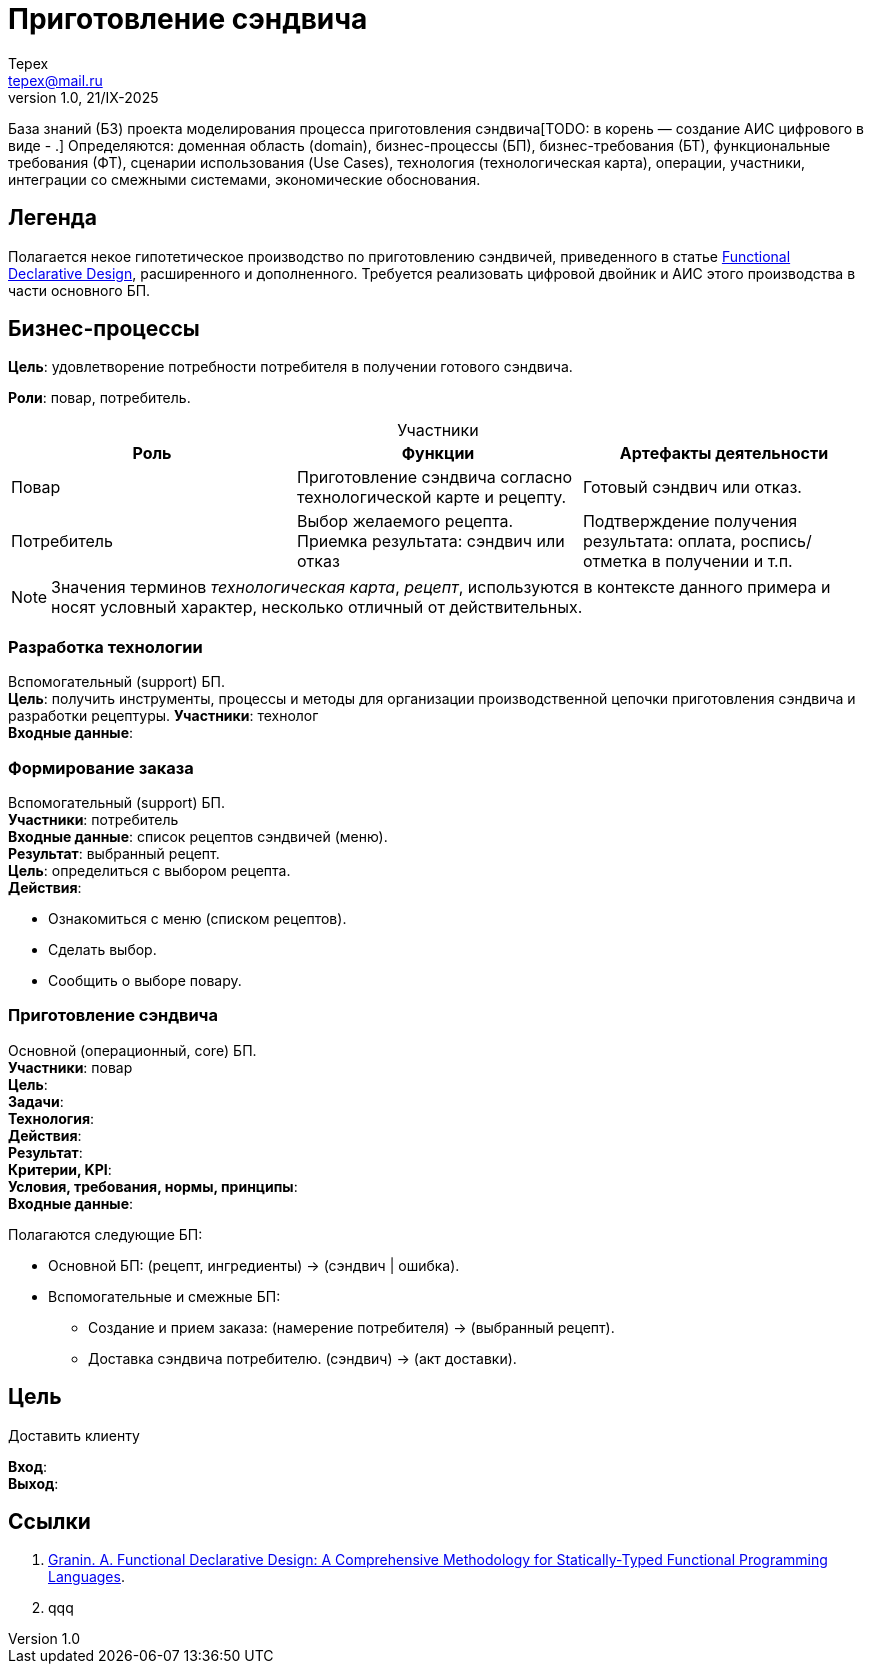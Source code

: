 = Приготовление сэндвича
Tepex <tepex@mail.ru>
1.0, 21/IX-2025
:source-highliter: rouge
:table-caption!:

База знаний (БЗ) проекта моделирования процесса приготовления сэндвича[TODO: в корень — создание АИС цифрового в виде - .] Определяются: доменная область (domain), бизнес-процессы (БП), бизнес-требования (БТ), функциональные требования (ФТ), сценарии использования (Use Cases), технология (технологическая карта), операции, участники, интеграции со смежными системами, экономические обоснования.

== Легенда
Полагается некое гипотетическое  производство по приготовлению сэндвичей, приведенного в статье https://github.com/graninas/functional-declarative-design-methodology?tab=readme-ov-file[Functional Declarative Design], расширенного и дополненного. Требуется реализовать цифровой двойник и АИС этого производства в части основного БП.

== Бизнес-процессы
*Цель*: удовлетворение потребности потребителя в получении готового сэндвича.

*Роли*: повар, потребитель.

.Участники
|===
|Роль |Функции |Артефакты деятельности

|Повар
|Приготовление сэндвича согласно технологической карте и рецепту.
|Готовый сэндвич или отказ.

|Потребитель
|Выбор желаемого рецепта. Приемка результата: сэндвич или отказ
|Подтверждение получения результата: оплата, роспись/отметка в получении и т.п.
|===

NOTE: Значения терминов _технологическая карта_, _рецепт_, используются в контексте данного примера и носят условный характер, несколько отличный от действительных.

=== Разработка технологии 
Вспомогательный (support) БП. +
*Цель*: получить инструменты, процессы и методы для организации производственной цепочки приготовления сэндвича и разработки рецептуры.
*Участники*: технолог +
*Входные данные*: 


=== Формирование заказа
Вспомогательный (support) БП. +
*Участники*: потребитель +
*Входные данные*: список рецептов сэндвичей (меню). +
*Результат*: выбранный рецепт. +
*Цель*: определиться с выбором рецепта. +
*Действия*:

* Ознакомиться с меню (списком рецептов).
* Сделать выбор.
* Сообщить о выборе повару.

=== Приготовление сэндвича 
Основной (операционный, core) БП. +
*Участники*: повар +
*Цель*:  +
*Задачи*: +
*Технология*: +
*Действия*: +
*Результат*: +
*Критерии, KPI*: +
*Условия, требования, нормы, принципы*: +
*Входные данные*: +


Полагаются следующие БП:

* Основной БП: (рецепт, ингредиенты) -> (сэндвич | ошибка).
* Вспомогательные и смежные БП:
** Создание и прием заказа: (намерение потребителя) -> (выбранный рецепт).
** Доставка сэндвича потребителю. (сэндвич) -> (акт доставки).

== Цель
Доставить клиенту

*Вход*: +
*Выход*: +


== Ссылки
1. https://github.com/graninas/functional-declarative-design-methodology?tab=readme-ov-file[Granin. A. Functional Declarative Design: A Comprehensive Methodology for Statically-Typed Functional Programming Languages].
2. qqq




